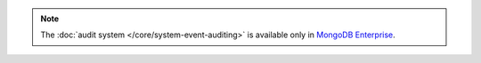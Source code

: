 .. note:: The :doc:`audit system </core/system-event-auditing>` is
   available only in `MongoDB Enterprise
   <http://www.mongodb.com/products/mongodb-enterprise>`_.
